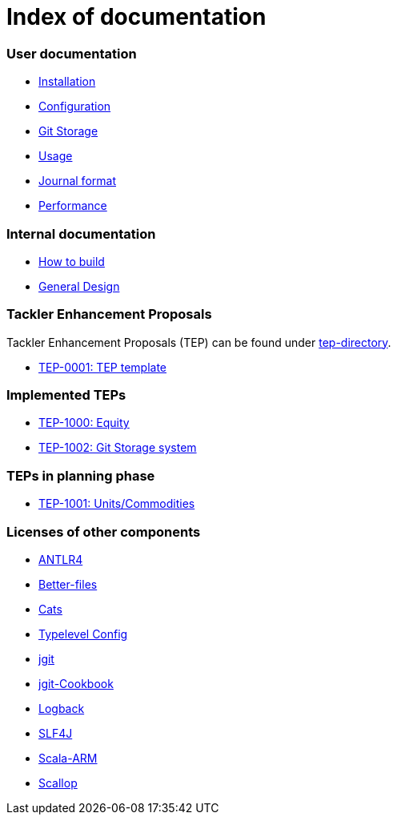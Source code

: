 = Index of documentation

=== User documentation

* link:./installation.adoc[Installation]
* link:./configuration.adoc[Configuration]
* link:./git-storage.adoc[Git Storage]
* link:./usage.adoc[Usage]
* link:./journal.adoc[Journal format]
* link:./performance.adoc[Performance]

=== Internal documentation

* link:./devel/build.adoc[How to build]
* link:./devel/design.adoc[General Design]

=== Tackler Enhancement Proposals

Tackler Enhancement Proposals (TEP) can be found under link:tep[tep-directory].

* link:./tep/tep-0001.adoc[TEP-0001: TEP template]

=== Implemented TEPs

* link:./tep/tep-1000.adoc[TEP-1000: Equity]
* link:./tep/tep-1002.adoc[TEP-1002: Git Storage system]


=== TEPs in planning phase

* link:./tep/tep-1001.adoc[TEP-1001: Units/Commodities]


=== Licenses of other components

* link:./licenses/ANTLR4-LICENSE.txt[ANTLR4]
* link:./licenses/BETTER-FILES-LICENSE.txt[Better-files]
* link:./licenses/CATS-LICENSE.txt[Cats]
* link:./licenses/CONFIG-LICENSE.txt[Typelevel Config]
* link:./licenses/JGIT-LICENSE.txt[jgit]
* link:./licenses/JGIT-COOKBOOK-LICENSE.txt[jgit-Cookbook]
* link:./licenses/LOGBACK-LICENSE.txt[Logback]
* link:./licenses/SLF4J-LICENSE.txt[SLF4J]
* link:./licenses/SCALA-ARM-LICENSE.txt[Scala-ARM]
* link:./licenses/SCALLOP-LICENSE.txt[Scallop]

